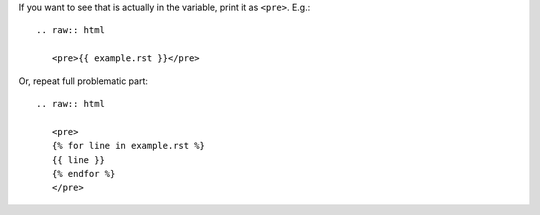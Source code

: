 If you want to see that is actually in the variable, print it as ``<pre>``. E.g.::

    .. raw:: html

       <pre>{{ example.rst }}</pre>

Or, repeat full problematic part::

    .. raw:: html

       <pre>
       {% for line in example.rst %}
       {{ line }}
       {% endfor %}
       </pre>
